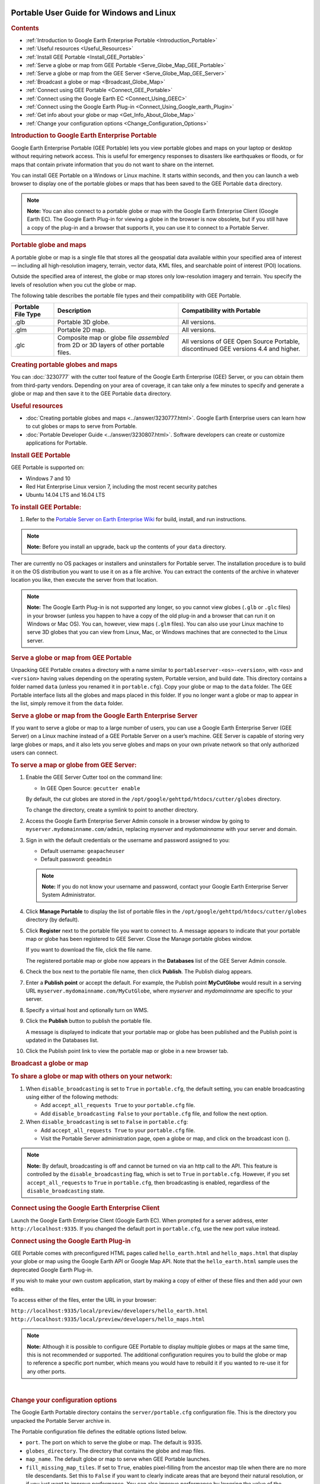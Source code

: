|Google logo|

=========================================
Portable User Guide for Windows and Linux
=========================================

.. container::

   .. container:: content

      .. rubric:: Contents

      -  :ref:`Introduction to Google Earth Enterprise Portable <Introduction_Portable>`
      -  :ref:`Useful resources <Useful_Resources>`
      -  :ref:`Install GEE Portable <Install_GEE_Portable>`
      -  :ref:`Serve a globe or map from GEE Portable <Serve_Globe_Map_GEE_Portable>`
      -  :ref:`Serve a globe or map from the GEE Server <Serve_Globe_Map_GEE_Server>`
      -  :ref:`Broadcast a globe or map <Broadcast_Globe_Map>`
      -  :ref:`Connect using GEE Portable <Connect_GEE_Portable>`
      -  :ref:`Connect using the Google Earth EC <Connect_Using_GEEC>`
      -  :ref:`Connect using the Google Earth Plug-in <Connect_Using_Google_earth_Plugin>`
      -  :ref:`Get info about your globe or map <Get_Info_About_Globe_Map>`
      -  :ref:`Change your configuration options <Change_Configuration_Options>`

      .. _Introduction_Portable:
      .. rubric:: Introduction to Google Earth Enterprise Portable

      Google Earth Enterprise Portable (GEE Portable) lets you view
      portable globes and maps on your laptop or desktop without
      requiring network access. This is useful for emergency responses
      to disasters like earthquakes or floods, or for maps that contain
      private information that you do not want to share on the internet.

      You can install GEE Portable on a Windows or Linux machine. It
      starts within seconds, and then you can launch a web browser to
      display one of the portable globes or maps that has been saved to
      the GEE Portable ``data`` directory.

      .. note::

         **Note:** You can also connect to a portable globe or map with
         the Google Earth Enterprise Client (Google Earth EC). The
         Google Earth Plug-in for viewing a globe in the browser is now
         obsolete, but if you still have a copy of the plug-in and a browser that
         supports it, you can use it to connect to a Portable Server.

      .. rubric:: Portable globe and maps

      A portable globe or map is a single file that stores all the
      geospatial data available within your specified area of interest —
      including all high-resolution imagery, terrain, vector data, KML
      files, and searchable point of interest (POI) locations.

      Outside the specified area of interest, the globe or map stores
      only low-resolution imagery and terrain. You specify the levels of
      resolution when you cut the globe or map.

      The following table describes the portable file types and their
      compatibility with GEE Portable.

      ================== ===================================================================================== ===================================================================================
      Portable File Type Description                                                                           Compatibility with Portable
      ================== ===================================================================================== ===================================================================================
      .glb               Portable 3D globe.                                                                    All versions.
      .glm               Portable 2D map.                                                                      All versions.
      .glc               Composite map or globe file *assembled* from 2D or 3D layers of other portable files. All versions of GEE Open Source Portable, discontinued GEE versions 4.4 and higher.
      ================== ===================================================================================== ===================================================================================

      .. rubric:: Creating portable globes and maps

      You can :doc:`3230777` with the cutter tool feature of
      the Google Earth Enterprise (GEE) Server, or you can obtain them
      from third-party vendors. Depending on your area of coverage, it
      can take only a few minutes to specify and generate a globe or map
      and then save it to the GEE Portable ``data`` directory.

      .. _Useful_Resources:
      .. rubric:: Useful resources

      -  :doc:`Creating portable globes and maps <../answer/3230777.html>`.
         Google Earth Enterprise users can learn how to cut globes or
         maps to serve from Portable.
      -  :doc:`Portable Developer Guide <../answer/3230807.html>`. Software
         developers can create or customize applications for Portable.

      .. _Install_GEE_Portable:
      .. rubric:: Install GEE Portable

      GEE Portable is supported on:

      -  Windows 7 and 10
      -  Red Hat Enterprise Linux version 7, including the most recent
         security patches
      -  Ubuntu 14.04 LTS and 16.04 LTS

      .. rubric:: To install GEE Portable:
         :name: to-install-gee-portable

      #. Refer to the `Portable Server on Earth Enterprise
         Wiki <https://github.com/google/earthenterprise/wiki/Portable-Server>`_
         for build, install, and run instructions.

      .. note::

         **Note:** Before you install an upgrade, back up the contents
         of your ``data`` directory.

      Ther are currently no OS packages or installers and uninstallers
      for Portable server. The installation procedure is to build it on
      the OS distribution you want to use it on as a file archive. You
      can extract the contents of the archive in whatever location you
      like, then execute the server from that location.

      .. note::

         **Note:** The Google Earth Plug-in is not supported any longer,
         so you cannot view globes (``.glb`` or ``.glc`` files) in your
         browser (unless you happen to have a copy of the old plug-in
         and a browser that can run it on Windows or Mac OS). You can,
         however, view maps (``.glm`` files). You can also use your
         Linux machine to serve 3D globes that you can view from Linux,
         Mac, or Windows machines that are connected to the Linux server.

      .. _Serve_Globe_Map_GEE_Portable:
      .. rubric:: Serve a globe or map from GEE Portable

      Unpacking GEE Portable creates a directory with a name similar to
      ``portableserver-<os>-<version>``, with ``<os>`` and ``<version>``
      having values depending on the operating system, Portable version,
      and build date. This directory contains a folder named ``data``
      (unless you renamed it in ``portable.cfg``). Copy your globe or
      map to the ``data`` folder. The GEE Portable interface lists all
      the globes and maps placed in this folder. If you no
      longer want a globe or map to appear in the list, simply remove it
      from the ``data`` folder.

      .. _Serve_Globe_Map_GEE_Server:
      .. rubric:: Serve a globe or map from the Google Earth Enterprise
         Server

      If you want to serve a globe or map to a large number of users,
      you can use a Google Earth Enterprise Server (GEE Server) on a
      Linux machine instead of a GEE Portable Server on a user’s
      machine. GEE Server is capable of storing very large globes or
      maps, and it also lets you serve globes and maps on your own
      private network so that only authorized users can connect.

      .. rubric:: To serve a map or globe from GEE Server:

      #. Enable the GEE Server Cutter tool on the command line:

         -  In GEE Open Source: ``gecutter enable``

         By default, the cut globes are stored in the
         ``/opt/google/gehttpd/htdocs/cutter/globes`` directory.

         To change the directory, create a symlink to point to another
         directory.

      #. Access the Google Earth Enterprise Server Admin console in a
         browser window by going to ``myserver.mydomainname.com/admin``,
         replacing *myserver* and *mydomainname* with your server and
         domain.
      #. Sign in with the default credentials or the username and
         password assigned to you:

         -  Default username: ``geapacheuser``
         -  Default password: ``geeadmin``

         .. note::

            **Note:** If you do not know your username and password,
            contact your Google Earth Enterprise Server System
            Administrator.

      #. Click **Manage Portable** to display the list of portable files
         in the ``/opt/google/gehttpd/htdocs/cutter/globes`` directory
         (by default).
      #. Click **Register** next to the portable file you want to
         connect to. A message appears to indicate that your portable
         map or globe has been registered to GEE Server. Close the
         Manage portable globes window.

         If you want to download the file, click the file name.

         The registered portable map or globe now appears in the
         **Databases** list of the GEE Server Admin console.

      #. Check the box next to the portable file name, then click
         **Publish**. The Publish dialog appears.
      #. Enter a **Publish point** or accept the default. For example, the
         Publish point **MyCutGlobe** would result in a serving URL
         ``myserver.mydomainname.com/MyCutGlobe``, where *myserver* and
         *mydomainname* are specific to your server.
      #. Specify a virtual host and optionally turn on WMS.
      #. Click the **Publish** button to publish the portable file.

         A message is displayed to indicate that your portable map or globe
         has been published and the Publish point is updated in the
         Databases list.

      #. Click the Publish point link to view the portable map or globe
         in a new browser tab.

      .. _Broadcast_Globe_Map:
      .. rubric:: Broadcast a globe or map

      .. rubric:: To share a globe or map with others on your network:

      #. When ``disable_broadcasting`` is set to ``True`` in
         ``portable.cfg``, the default setting, you can enable
         broadcasting using either of the following methods:

         -  Add ``accept_all_requests True`` to your ``portable.cfg``
            file.
         -  Add ``disable_broadcasting False`` to your ``portable.cfg``
            file, and follow the next option.

      #. When ``disable_broadcasting`` is set to ``False`` in
         ``portable.cfg``:

         -  Add ``accept_all_requests True`` to your ``portable.cfg``
            file.
         -  Visit the Portable Server administration page, open a globe
            or map, and click on the broadcast icon (|Broadcast globe
            icon|).

      .. note::

         **Note:** By default, broadcasting is off and cannot be turned
         on via an http call to the API. This feature is controlled by
         the ``disable_broadcasting`` flag, which is set to ``True`` in
         ``portable.cfg``. However, if you set ``accept_all_requests``
         to ``True`` in ``portable.cfg``, then broadcasting is enabled,
         regardless of the ``disable_broadcasting`` state.

      .. _Connect_GEE_Portable:
      .. rubric:: Connect using GEE Portable

         Start Portable Server by executing ``python portable_server.py``
         from the folder you unpacked the Portable Server archive in.
         After it launches, open a browser and navigate to
         ``http://localhost:9335`` (using any
         custom port or hostname you may have configured). Click the
         |Portable folder icon| **Folder** (outlined in red), then select the
         globe or map you want to view. You can view only one globe or
         map at a time.

         Globes and maps that are broadcast on your local network might
         require an access key. If prompted, enter the key to view the
         globe or map. You can obtain the key from the person who is
         broadcasting the globe or map.

      .. _Connect_Using_GEEC:
      .. rubric:: Connect using the Google Earth Enterprise Client

      Launch the Google Earth Enterprise Client (Google Earth EC). When
      prompted for a server address, enter ``http://localhost:9335``. If
      you changed the default port in ``portable.cfg``, use the new
      port value instead.

      .. _Connect_Using_Google_earth_Plugin:
      .. rubric:: Connect using the Google Earth Plug-in

      GEE Portable comes with preconfigured HTML pages called
      ``hello_earth.html`` and ``hello_maps.html`` that display your
      globe or map using the Google Earth API or Google Map API. Note
      that the ``hello_earth.html`` sample uses the deprecated Google
      Earth Plug-in.

      If you wish to make your own custom application, start by making
      a copy of either of these files and then add your own edits.

      To access either of the files, enter the URL in your browser:

      | ``http://localhost:9335/local/preview/developers/hello_earth.html``
      | ``http://localhost:9335/local/preview/developers/hello_maps.html``

      .. note::

         **Note:** Although it is possible to configure GEE Portable to
         display multiple globes or maps at the same time, this is not
         recommended or supported. The additional configuration requires
         you to build the globe or map to reference a specific port
         number, which means you would have to rebuild it if you wanted
         to re-use it for any other ports.

      .. _Get_Info_About_Globe_Map:
      .. rubric:: Get info about your globe or map

         Click the |Portable folder icon| **Folder** (outlined in red) to view a
         list of the globes and maps you can access. Each globe or map is
         listed with its file name, description, creation date, and size.

         Select a globe or map, then click the |Portable menu icon| **Menu** 
         (outlined in red) then select **Show layer list** to see
         all the layers for that globe or map. You can use the list to
         select the layers you want the globe or map to display. To hide
         the layer list, click the **Menu**, then select **Hide layer
         list**.
      | 

      .. _Change_Configuration_Options:
      .. rubric:: Change your configuration options

      The Google Earth Portable directory contains the
      ``server/portable.cfg`` configuration file. This is the directory
      you unpacked the Portable Server archive in.

      The Portable configuration file defines the editable options
      listed below.

      -  ``port``. The port on which to serve the globe or map. The
         default is 9335.
      -  ``globes_directory``. The directory that contains the globe and
         map files.
      -  ``map_name``. The default globe or map to serve when GEE
         Portable launches.
      -  ``fill_missing_map_tiles``. If set to ``True``, enables
         pixel-filling from the ancestor map tile when there are no more
         tile descendants. Set this to ``False`` if you want to clearly
         indicate areas that are beyond their natural resolution, or if
         you just want to improve performance. You can also improve
         performance by lowering the value of the
         ``max_missing_maps_tile_ancestor`` option below.
      -  ``max_missing_maps_tile_ancestor``. If the
         ``fill_missing_map_tiles`` option (above) is set to ``True``
         and no tiles exist at your current display level, this option
         specifies the maximum number of tiles to create from samples of
         the ancestor tiles. Using a lower value can improve performance
         because the server creates fewer tiles. The value is written as
         2\ :sup:`x` by 2\ :sup:`x` sized pixels. By default, :sup:`x` =
         3. (Or 2\ :sup:`3` by 2\ :sup:`3` pixels, which equals 8 x 8
         pixels. This is Display Level 6, or 24 tiles). To lower the
         value, replace :sup:`x` with a number lower than 3.
      -  ``local_override``. If set to ``True``, GEE Portable looks for
         all the files on the server first before looking for them on
         your machine.
      -  ``disable_broadcasting``. By default, this flag is set to ``True``,
         preventing broadcasting from being turned on via an HTTP call
         to the API. However, if you set ``accept_all_requests`` to
         ``True`` in ``portable.cfg``, then broadcasting is enabled,
         regardless of the ``disable_broadcasting`` state.
      -  ``accept_all_requests``. If set to ``True``, GEE Portable accepts
         all requests to the server, and thus enables broadcasting,
         regardless of the state of the ``disable_broadcasting`` flag.

.. |Google logo| image:: ../../art/common/googlelogo_color_260x88dp.png
   :width: 130px
   :height: 44px
.. |Broadcast globe icon| image:: ../../art/fusion/portable/broadcast_false.gif
   :class: inline line-sized
.. |Portable folder icon| image:: ../../art/fusion/portable/portable_folder_icon.png
.. |Portable menu icon| image:: ../../art/fusion/portable/portable_menu_icon.png
